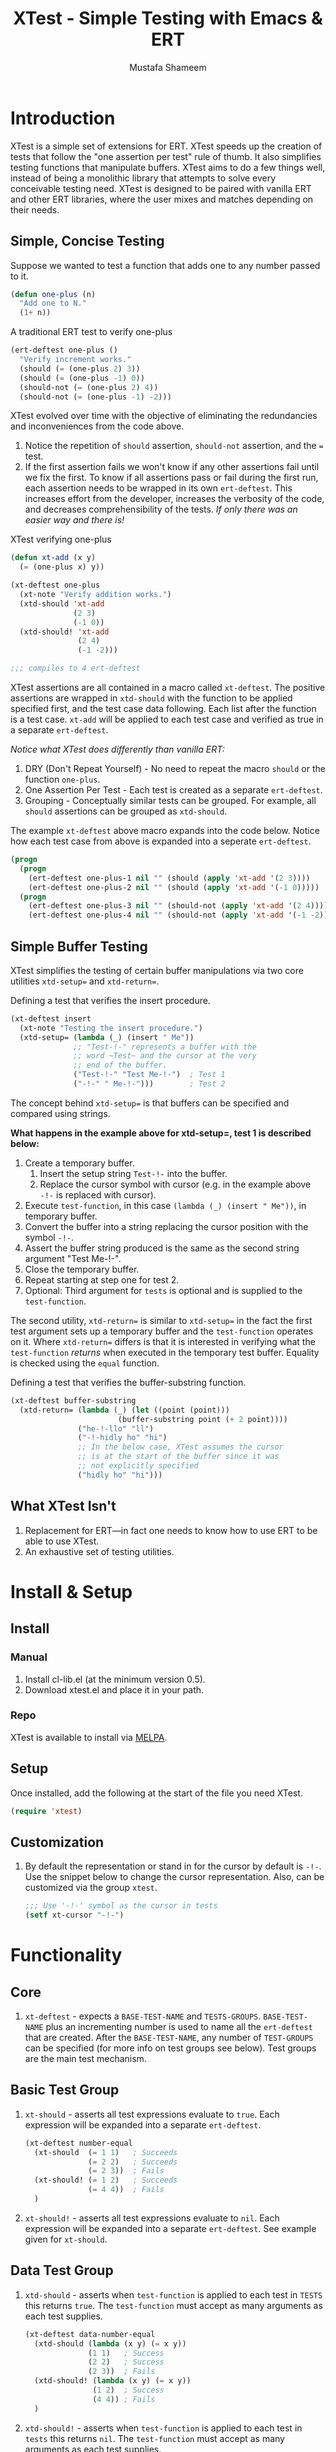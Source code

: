 #+TITLE: XTest - Simple Testing with Emacs & ERT
#+AUTHOR: Mustafa Shameem
#+OPTIONS: toc:nil
#+LATEX: \tableofcontents
#+TOC: headlines 2
* Introduction
XTest is a simple set of extensions for ERT. XTest speeds up the creation of tests that follow the "one assertion per test" rule of thumb. It also simplifies testing functions that manipulate buffers. XTest aims to do a few things well, instead of being a monolithic library that attempts to solve every conceivable testing need. XTest is designed to be paired with vanilla ERT and other ERT libraries, where the user mixes and matches depending on their needs.
** Simple, Concise Testing
Suppose we wanted to test a function that adds one to any number passed to it.
#+BEGIN_SRC emacs-lisp
(defun one-plus (n)
  "Add one to N."
  (1+ n))
#+END_SRC

A traditional ERT test to verify one-plus
#+NAME: fig:ert-vanilla
#+BEGIN_SRC emacs-lisp
(ert-deftest one-plus ()
  "Verify increment works."
  (should (= (one-plus 2) 3))
  (should (= (one-plus -1) 0))
  (should-not (= (one-plus 2) 4))
  (should-not (= (one-plus -1) -2)))
#+END_SRC
XTest evolved over time with the objective of eliminating the redundancies and inconveniences from the code above. 

1. Notice the repetition of ~should~ assertion, ~should-not~ assertion, and the ~=~ test.
2. If the first assertion fails we won't know if any other assertions fail until we fix the first. To know if all assertions pass or fail during the first run, each assertion needs to be wrapped in its own ~ert-deftest~. This increases effort from the developer, increases the verbosity of the code, and decreases comprehensibility of the tests. /If only there was an easier way and there is!/

XTest verifying one-plus
#+BEGIN_SRC emacs-lisp
(defun xt-add (x y)
  (= (one-plus x) y))

(xt-deftest one-plus
  (xt-note "Verify addition works.")
  (xtd-should 'xt-add
              (2 3)
              (-1 0))
  (xtd-should! 'xt-add
               (2 4)
               (-1 -2)))

;;; compiles to 4 ert-deftest
#+END_SRC

XTest assertions are all contained in a macro called ~xt-deftest~. The positive assertions are wrapped in ~xtd-should~ with the function to be applied specified first, and the test case data following. Each list after the function is a test case. ~xt-add~ will be applied to each test case and verified as true in a separate ~ert-deftest~.

/Notice what XTest does differently than vanilla ERT:/
1. DRY (Don't Repeat Yourself) - No need to repeat the macro ~should~ or the function ~one-plus~.
2. One Assertion Per Test - Each test is created as a separate ~ert-deftest~.
3. Grouping - Conceptually similar tests can be grouped. For example, all ~should~ assertions can be grouped as ~xtd-should~.

The example ~xt-deftest~ above macro expands into the code below. Notice how each test case from above is expanded into a seperate ~ert-deftest~.

#+BEGIN_SRC emacs-lisp
(progn
  (progn
    (ert-deftest one-plus-1 nil "" (should (apply 'xt-add '(2 3))))
    (ert-deftest one-plus-2 nil "" (should (apply 'xt-add '(-1 0)))))
  (progn
    (ert-deftest one-plus-3 nil "" (should-not (apply 'xt-add '(2 4))))
    (ert-deftest one-plus-4 nil "" (should-not (apply 'xt-add '(-1 -2))))))
#+END_SRC
** Simple Buffer Testing
XTest simplifies the testing of certain buffer manipulations via two core utilities ~xtd-setup=~ and ~xtd-return=~.

Defining a test that verifies the insert procedure.
#+BEGIN_SRC emacs-lisp
(xt-deftest insert
  (xt-note "Testing the insert procedure.")
  (xtd-setup= (lambda (_) (insert " Me"))
              ;; "Test-!-" represents a buffer with the
              ;; word ~Test~ and the cursor at the very
              ;; end of the buffer.
              ("Test-!-" "Test Me-!-")  ; Test 1
              ("-!-" " Me-!-")))        ; Test 2
#+END_SRC

The concept behind ~xtd-setup=~ is that buffers can be specified and compared using strings.

*What happens in the example above for xtd-setup=, test 1 is described below:*

1. Create a temporary buffer.
   1. Insert the setup string ~Test-!-~ into the buffer.
   2. Replace the cursor symbol with cursor (e.g. in the example above ~-!-~ is replaced with cursor).
2. Execute ~test-function~, in this case ~(lambda (_) (insert " Me"))~, in temporary buffer.
3. Convert the buffer into a string replacing the cursor position with the symbol ~-!-~.
4. Assert the buffer string produced is the same as the second string argument "Test Me-!-".
6. Close the temporary buffer.
7. Repeat starting at step one for test 2.
8. Optional: Third argument for ~tests~ is optional and is supplied to the ~test-function~.

The second utility, ~xtd-return=~ is similar to ~xtd-setup=~ in the fact the first test argument sets up a temporary buffer and the ~test-function~ operates on it. Where ~xtd-return=~ differs is that it is interested in verifying what the ~test-function~ /returns/ when executed in the temporary test buffer. Equality is checked using the ~equal~ function.

Defining a test that verifies the buffer-substring function.
#+BEGIN_SRC emacs-lisp
(xt-deftest buffer-substring
  (xtd-return= (lambda (_) (let ((point (point)))
                        (buffer-substring point (+ 2 point))))
               ("he-!-llo" "ll")
               ("-!-hidly ho" "hi")
               ;; In the below case, XTest assumes the cursor 
               ;; is at the start of the buffer since it was
               ;; not explicitly specified
               ("hidly ho" "hi")))
#+END_SRC
** What XTest Isn't
1. Replacement for ERT—in fact one needs to know how to use ERT to be able to use XTest.
2. An exhaustive set of testing utilities.
* Install & Setup
** Install
*** Manual
1. Install cl-lib.el (at the minimum version 0.5).
2. Download xtest.el and place it in your path.
*** Repo
XTest is available to install via [[https://github.com/milkypostman/melpa/][MELPA]].
** Setup
Once installed, add the following at the start of the file you need XTest.
#+BEGIN_SRC emacs-lisp
(require 'xtest)
#+END_SRC
** Customization
1. By default the representation or stand in for the cursor by default is ~-!-~. Use the snippet below to change the cursor representation. Also, can be customized via the group ~xtest~.
   #+BEGIN_SRC emacs-lisp
;;; Use '-!-' symbol as the cursor in tests
(setf xt-cursor "-!-")
   #+END_SRC
* Functionality
** Core
1. ~xt-deftest~ - expects a ~BASE-TEST-NAME~ and ~TESTS-GROUPS~. ~BASE-TEST-NAME~ plus an incrementing number is used to name all the ~ert-deftest~ that are created. After the ~BASE-TEST-NAME~, any number of ~TEST-GROUPS~ can be specified (for more info on test groups see below). Test groups are the main test mechanism.
** Basic Test Group
1. ~xt-should~ - asserts all test expressions evaluate to ~true~. Each expression will be expanded into a separate ~ert-deftest~.
   #+NAME: xt-should-demo
   #+BEGIN_SRC emacs-lisp :tangle yes
(xt-deftest number-equal
  (xt-should  (= 1 1)   ; Succeeds
              (= 2 2)   ; Succeeds
              (= 2 3))  ; Fails
  (xt-should! (= 1 2)   ; Succeeds
              (= 4 4))  ; Fails
  )
   #+END_SRC
2. ~xt-should!~ - asserts all test expressions evaluate to ~nil~. Each expression will be expanded into a separate ~ert-deftest~. See example given for ~xt-should~.
** Data Test Group
1. ~xtd-should~ - asserts when ~test-function~ is applied to each test in ~TESTS~ this returns ~true~. The ~test-function~ must accept as many arguments as each test supplies.
   #+NAME: xtd-should-demo
   #+BEGIN_SRC emacs-lisp :tangle yes
(xt-deftest data-number-equal
  (xtd-should (lambda (x y) (= x y))
              (1 1)   ; Success
              (2 2)   ; Success
              (2 3))  ; Fails
  (xtd-should! (lambda (x y) (= x y))
               (1 2)  ; Success
               (4 4)) ; Fails
  )
   #+END_SRC
2. ~xtd-should!~ - asserts when ~test-function~ is applied to each test in ~tests~ this returns ~nil~. The ~test-function~ must accept as many arguments as each test supplies.
** Buffer Test Group
1. ~xtd-setup=~ - ~test-function~ is applied to each temporary buffer created by ~tests~. The resulting buffer is turned back into a string with the cursor replaced with ~xt-cursor~. The resulting string is asserted to see if it is equal to the second argument in the ~tests~. Each test in ~tests~ must have the form below.
   #+BEGIN_SRC emacs-lisp
test = (initial-buffer-setup-string
        final-buffer-string
        optional-argument-for-test-function)
   #+END_SRC

   #+BEGIN_SRC emacs-lisp :tangle yes
(xt-deftest insert
  (xt-note "Testing the insert procedure.")
  (xtd-setup= (lambda (name) (insert name))
              ("Hi -!-" "Hi Mustafa-!-" "Mustafa") ; Success
              ("-!-" "Joey-!-" "Joe")              ; Fails
))
   #+END_SRC
2. ~xtd-return=~ - ~test-function~ is applied to each temporary buffer created by ~tests~. The value returned by ~test-function~ is asserted to be equal to the second argument in the test list. Equality is checked using the ~equal~ function.
   #+BEGIN_SRC emacs-lisp
test = (initial-buffer-setup-string
        final-buffer-string
        optional-argument-for-test-function)
   #+END_SRC

   #+BEGIN_SRC emacs-lisp :tangle yes
(xt-deftest char-after
  (xtd-return= (lambda (_) (char-after (point)))
               ("he-!-llo" ?l)        ; Success
               ("-!-hidly ho" ?c)     ; Failure
               ("hidly ho-!-" nil)))  ; Success
   #+END_SRC
** Comment Group
1. ~xt-note~ - is not processed by XTest and can be used leave comments or comment out other test groups.
* References & Aside
1. ERT - (Emacs Regression Testing) documentation: http://www.gnu.org/software/emacs/manual/html_node/ert/.
2. For full rationale of why each test is enclosed in a separate ERT instance see http://blog.jayfields.com/2007/06/testing-one-assertion-per-test.html
3. Emacs Lisp documentation uses the notation ~-!-~ as a stand in for the cursor as well, see https://www.gnu.org/software/emacs/manual/html_node/elisp/Buffer-Contents.html#Buffer-Contents for an example.
* License
This program is free software: you can redistribute it and/or modify it under the terms of the GNU General Public License as published by the Free Software Foundation, either version 3 of the License, or (at your option) any later version.

This program is distributed in the hope that it will be useful, but WITHOUT ANY WARRANTY; without even the implied warranty of MERCHANTABILITY or FITNESS FOR A PARTICULAR PURPOSE.  See the GNU General Public License for more details.

You should have received a copy of the GNU General Public License along with this program.  If not, see <http://www.gnu.org/licenses/>.

